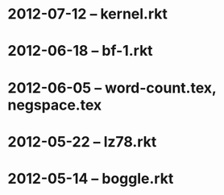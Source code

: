 * 2012-07-12 -- kernel.rkt
* 2012-06-18 -- bf-1.rkt
* 2012-06-05 -- word-count.tex, negspace.tex
* 2012-05-22 -- lz78.rkt
* 2012-05-14 -- boggle.rkt
